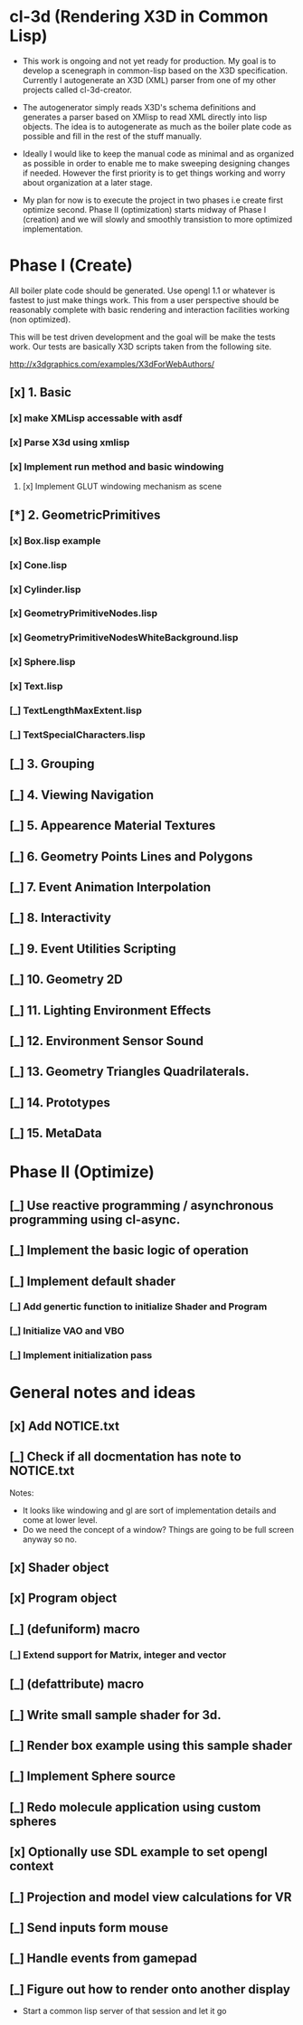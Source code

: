 #+SEQ_TODO: [_] [x]
* cl-3d (Rendering X3D in Common Lisp)

  - This work is ongoing and not yet ready for production. My goal is
    to develop a scenegraph in common-lisp based on the X3D
    specification. Currently I autogenerate an X3D (XML) parser from
    one of my other projects called cl-3d-creator.

  - The autogenerator simply reads X3D's schema definitions and
    generates a parser based on XMlisp to read XML directly into lisp
    objects. The idea is to autogenerate as much as the boiler plate
    code as possible and fill in the rest of the stuff manually.

  - Ideally I would like to keep the manual code as minimal and as
    organized as possible in order to enable me to make sweeping
    designing changes if needed. However the first priority is to get
    things working and worry about organization at a later stage.

  - My plan for now is to execute the project in two phases i.e create
    first optimize second. Phase II (optimization) starts midway of
    Phase I (creation) and we will slowly and smoothly transistion to
    more optimized implementation.

* Phase I (Create)
  All boiler plate code should be generated. Use opengl 1.1 or whatever
  is fastest to just make things work. This from a user perspective
  should be reasonably complete with basic rendering and interaction
  facilities working (non optimized).

  This will be test driven development and the goal will be make the
  tests work. Our tests are basically X3D scripts taken from the
  following site.

  http://x3dgraphics.com/examples/X3dForWebAuthors/

** [x] 1. Basic
*** [x] make XMLisp accessable with asdf
*** [x] Parse X3d using xmlisp
*** [x] Implement run method and basic windowing
**** [x] Implement GLUT windowing mechanism as scene
** [*] 2. GeometricPrimitives
*** [x] Box.lisp example
#    NOTE: http://x3dgraphics.com/examples/X3dForWebAuthors/Chapter02-GeometryPrimitives/_pages/page01.html
# **** [x] Background class
# **** [x] Viewpoint class
# **** [x] Shape class
# **** [x] Box class
# **** [x] Appearance class
# **** [x] Material class
# **** [x] Implement parsing function for each

*** [x] Cone.lisp
*** [x] Cylinder.lisp
*** [x] GeometryPrimitiveNodes.lisp
*** [x] GeometryPrimitiveNodesWhiteBackground.lisp
*** [x] Sphere.lisp
*** [x] Text.lisp
*** [_] TextLengthMaxExtent.lisp
*** [_] TextSpecialCharacters.lisp

** [_] 3. Grouping
** [_] 4. Viewing Navigation
** [_] 5. Appearence Material Textures
** [_] 6. Geometry Points Lines and Polygons
** [_] 7. Event Animation Interpolation
** [_] 8. Interactivity
** [_] 9. Event Utilities Scripting
** [_] 10. Geometry 2D
** [_] 11. Lighting Environment Effects
** [_] 12. Environment Sensor Sound
** [_] 13. Geometry Triangles Quadrilaterals.
** [_] 14. Prototypes
** [_] 15. MetaData

* Phase II (Optimize)
** [_] Use reactive programming / asynchronous programming using cl-async.
** [_] Implement the basic logic of operation
** [_] Implement default shader
*** [_] Add genertic function to initialize Shader and Program
*** [_] Initialize VAO and VBO
*** [_] Implement initialization pass

* General notes and ideas
** [x] Add NOTICE.txt
** [_] Check if all docmentation has note to NOTICE.txt

Notes:

- It looks like windowing and gl are sort of implementation details and come at
  lower level.
- Do we need the concept of a window? Things are going to be full screen anyway
  so no.
** [x] Shader object
** [x] Program object
** [_] (defuniform) macro
*** [_] Extend support for Matrix, integer and vector
** [_] (defattribute) macro
** [_] Write small sample shader for 3d.
** [_] Render box example using this sample shader
** [_] Implement Sphere source
** [_] Redo molecule application using custom spheres
** [x] Optionally use SDL example to set opengl context
** [_] Projection and model view calculations for VR
** [_] Send inputs form mouse
** [_] Handle events from gamepad
** [_] Figure out how to render onto another display
- Start a common lisp server of that session and let it go
